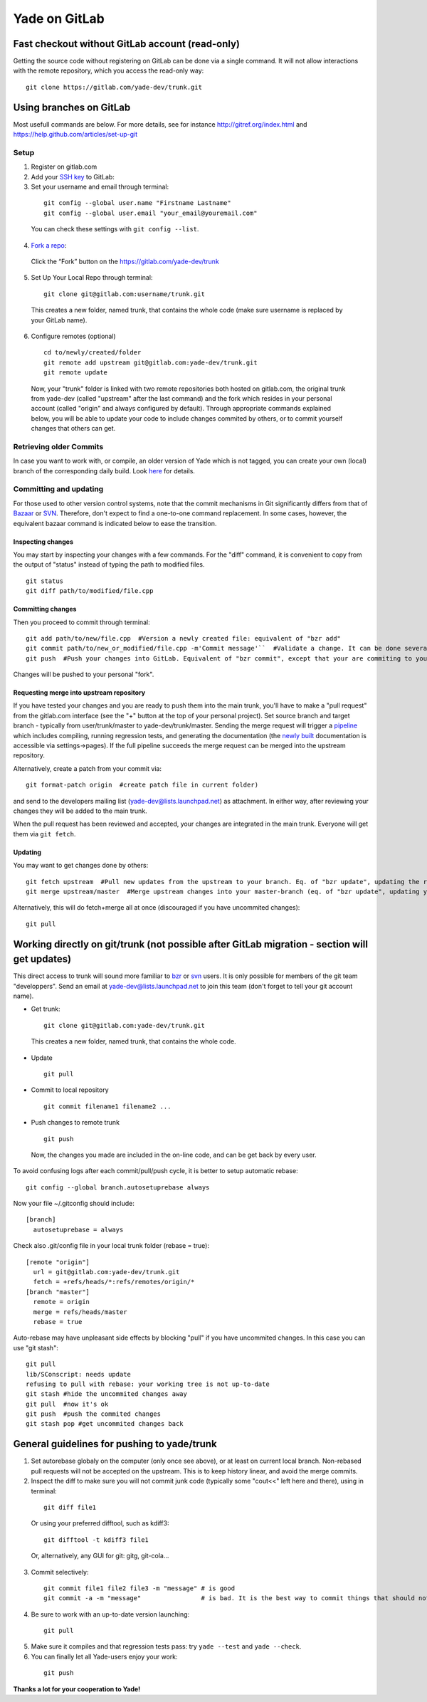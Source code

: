 .. _yade-github-label:

##############
Yade on GitLab
##############

************************************************
Fast checkout without GitLab account (read-only)
************************************************
 
Getting the source code without registering on GitLab can be done via a single command. It will not allow interactions with the remote repository, which you access the read-only way::

 git clone https://gitlab.com/yade-dev/trunk.git

************************
Using branches on GitLab
************************

Most usefull commands are below. For more details, see for instance http://gitref.org/index.html and https://help.github.com/articles/set-up-git

Setup
=====

1. Register on gitlab.com

2. Add your `SSH key <https://gitlab.com/profile/keys>`_ to GitLab:

3. Set your username and email through terminal:

 ::

  git config --global user.name "Firstname Lastname"
  git config --global user.email "your_email@youremail.com"
  
 You can check these settings with ``git config --list``.
  

4. `Fork a repo <https://help.github.com/articles/fork-a-repo>`_:

 Click the “Fork” button on the https://gitlab.com/yade-dev/trunk

5. Set Up Your Local Repo through terminal:

 ::

  git clone git@gitlab.com:username/trunk.git

 This creates a new folder, named trunk, that contains the whole code (make sure username is replaced by your GitLab name).

6. Configure remotes (optional)

 ::

  cd to/newly/created/folder
  git remote add upstream git@gitlab.com:yade-dev/trunk.git
  git remote update

 Now, your "trunk" folder is linked with two remote repositories both hosted on gitlab.com, the original trunk from yade-dev (called "upstream" after the last command) and the fork which resides in your personal account (called "origin" and always configured by default). Through appropriate commands explained below, you will be able to update your code to include changes commited by others, or to commit yourself changes that others can get.

Retrieving older Commits
========================

In case you want to work with, or compile, an older version of Yade which is not tagged, you can create your own (local) branch of the corresponding daily build. Look `here <https://answers.launchpad.net/yade/+question/235867>`_ for details.

Committing and updating 
========================

For those used to other version control systems, note that the commit mechanisms in Git significantly differs from that of `Bazaar <http://bazaar.canonical.com/en/>`_ or `SVN <https://subversion.apache.org/>`_. Therefore, don't expect to find a one-to-one command replacement. In some cases, however, the equivalent bazaar command is indicated below to ease the transition.

Inspecting changes
------------------

You may start by inspecting your changes with a few commands. For the "diff" command, it is convenient to copy from the output of "status" instead of typing the path to modified files. ::

 git status
 git diff path/to/modified/file.cpp

Committing changes
------------------

Then you proceed to commit through terminal::

 git add path/to/new/file.cpp  #Version a newly created file: equivalent of "bzr add"
 git commit path/to/new_or_modified/file.cpp -m'Commit message'``  #Validate a change. It can be done several times after every sufficient change. No equivalent in bzr, it's like commiting to your own local repository
 git push  #Push your changes into GitLab. Equivalent of "bzr commit", except that your are commiting to your own remote branch

Changes will be pushed to your personal "fork".

Requesting merge into upstream repository
-----------------------------------------

If you have tested your changes and you are ready to push them into the main trunk, you'll have to make a "pull request" from the gitlab.com interface (see the "+" button at the top of your personal project). Set source branch and target branch - typically from user/trunk/master to yade-dev/trunk/master. Sending the merge request will trigger a `pipeline <https://gitlab.com/yade-dev/trunk/pipelines>`_ which includes compiling, running regression tests, and generating the documentation (the `newly built <https://yade-dev.gitlab.io/trunk>`_ documentation is accessible via settings->pages).
If the full pipeline succeeds the merge request can be merged into the upstream repository.

Alternatively, create a patch from your commit via::

 git format-patch origin  #create patch file in current folder)

and send to the developers mailing list (yade-dev@lists.launchpad.net) as attachment. In either way, after reviewing your changes they will be added to the main trunk.

When the pull request has been reviewed and accepted, your changes are integrated in the main trunk. Everyone will get them via ``git fetch``.

Updating
--------

You may want to get changes done by others::

 git fetch upstream  #Pull new updates from the upstream to your branch. Eq. of "bzr update", updating the remote branch from the upstream yade/trunk
 git merge upstream/master  #Merge upstream changes into your master-branch (eq. of "bzr update", updating your local repository from the remote branch)

Alternatively, this will do fetch+merge all at once (discouraged if you have uncommited changes)::

 git pull

**********************************************************************************************
Working directly on git/trunk (not possible after GitLab migration - section will get updates)
**********************************************************************************************

This direct access to trunk will sound more familiar to `bzr <http://bazaar.canonical.com/en/>`_ or `svn <https://subversion.apache.org/>`_ users. It is only possible for members of the git team "developpers". Send an email at yade-dev@lists.launchpad.net to join this team (don't forget to tell your git account name).

* Get trunk:

 ::

  git clone git@gitlab.com:yade-dev/trunk.git

 This creates a new folder, named trunk, that contains the whole code.

* Update

 ::

  git pull

* Commit to local repository

 ::

  git commit filename1 filename2 ...

* Push changes to remote trunk

 ::

  git push

 Now, the changes you made are included in the on-line code, and can be get back by every user.

To avoid confusing logs after each commit/pull/push cycle, it is better to setup automatic rebase::

 git config --global branch.autosetuprebase always

Now your file ~/.gitconfig should include::

	  [branch]
	    autosetuprebase = always

Check also .git/config file in your local trunk folder (rebase = true)::

	  [remote "origin"]
	    url = git@gitlab.com:yade-dev/trunk.git
	    fetch = +refs/heads/*:refs/remotes/origin/*
	  [branch "master"]
	    remote = origin
	    merge = refs/heads/master
	    rebase = true

Auto-rebase may have unpleasant side effects by blocking "pull" if you have uncommited changes. In this case you can use "git stash"::

 git pull
 lib/SConscript: needs update
 refusing to pull with rebase: your working tree is not up-to-date
 git stash #hide the uncommited changes away
 git pull  #now it's ok
 git push  #push the commited changes
 git stash pop #get uncommited changes back

********************************************
General guidelines for pushing to yade/trunk
********************************************

1. Set autorebase globaly on the computer (only once see above), or at least on current local branch. Non-rebased pull requests will not be accepted on the upstream. This is to keep history linear, and avoid the merge commits.  

2. Inspect the diff to make sure you will not commit junk code (typically some "cout<<" left here and there), using in terminal:

 ::

  git diff file1
  
 Or using your preferred difftool, such as kdiff3:
  
 ::
  
  git difftool -t kdiff3 file1

 Or, alternatively, any GUI for git: gitg, git-cola... 

3. Commit selectively:

 ::

  git commit file1 file2 file3 -m "message" # is good
  git commit -a -m "message"                # is bad. It is the best way to commit things that should not be commited

4. Be sure to work with an up-to-date version launching:

 ::

  git pull

5. Make sure it compiles and that regression tests pass: try ``yade --test`` and ``yade --check``.

6. You can finally let all Yade-users enjoy your work:

 ::

  git push


**Thanks a lot for your cooperation to Yade!**
